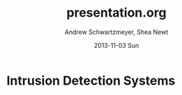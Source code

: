 #+TITLE:     presentation.org
#+AUTHOR:    Andrew Schwartzmeyer, Shea Newt
#+EMAIL:     schw2620@vandals.uidaho.edu, newt5502@vandals.uidaho.edu
#+DATE:      2013-11-03 Sun
#+DESCRIPTION: Intrusion Detection Systems
#+KEYWORDS: IDS
#+LANGUAGE:  en
#+OPTIONS:   H:3 num:t toc:t \n:nil @:t ::t |:t ^:t -:t f:t *:t <:t
#+OPTIONS:   TeX:t LaTeX:t skip:nil d:nil todo:t pri:nil tags:not-in-toc
#+INFOJS_OPT: view:nil toc:nil ltoc:t mouse:underline buttons:0 path:http://orgmode.org/org-info.js
#+EXPORT_SELECT_TAGS: export
#+EXPORT_EXCLUDE_TAGS: noexport
#+LINK_UP:   
#+LINK_HOME: 
#+XSLT:
#+startup: beamer
#+LaTeX_CLASS: beamer
#+LaTeX_CLASS_OPTIONS: [bigger]
#+BEAMER_FRAME_LEVEL: 2
#+COLUMNS: %40ITEM %10BEAMER_env(Env) %9BEAMER_envargs(Env Args) %4BEAMER_col(Col) %10BEAMER_extra(Extra)
* TODO Presentation Draft One 					   :noexport:
   DEADLINE: <2013-11-03 Sun>
For this assignment please submit a PDF with a draft of your
presentation. This is a GROUP assignment.

Your document should detail all the following information:

** Title (1 slide).
Include title, presenters' names, and place.  The
content of this slide is important for this submission.

** Overview (1 slide).
Show us the structure of your presentation. The
content in this slide will change as you evolve your presentation but
you should have a pretty good idea of its structure.

** Problem (1 slide).
Describe the problem you are investigating. The
content of this slide is important for this submission.

** Proposed Solution and/or Techniques (1 minimum slide for now).
Please describe here very briefly options for solving the problem in
4, no detail is needed for this draft submission.

** Resources Needed.
Please detail all resources you plan to use or have been using, this
includes documents, websites, tools and systems.  These slide (set) is
important in this submission.

** Summary (1 slide).
Please write a summary of the problem, the solutions and techniques,
and the path forward. This slide can be empty for the purposes of this
draft submission.

** Questions (1 slide).
Give a general idea of topics that you would like your audience to
know after your presentation. In the final presentation you will need
to have here 5 questions that your audience would be able to answer in
5 minutes.

** Citations.
Not needed at this time, will be needed in the final presentation.

** The grading of this presentation will be as follows:
- DraftOne: 100
- DraftTwo: 100
- FinalPresDocs: 200
- Delivery: 200
- Total of 600


* Intrusion Detection Systems
